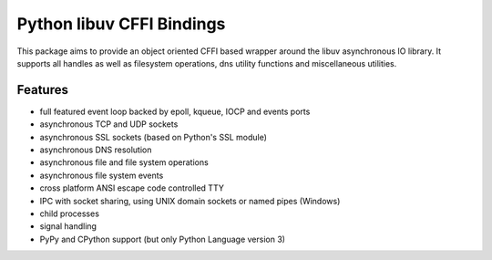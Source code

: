 Python libuv CFFI Bindings
==========================
|pypi| |unix_build| |windows_build| |docs|

This package aims to provide an object oriented CFFI based wrapper around
the libuv asynchronous IO library. It supports all handles as well as
filesystem operations, dns utility functions and miscellaneous utilities.

Features
--------
- full featured event loop backed by epoll, kqueue, IOCP and events ports
- asynchronous TCP and UDP sockets
- asynchronous SSL sockets (based on Python's SSL module)
- asynchronous DNS resolution
- asynchronous file and file system operations
- asynchronous file system events
- cross platform ANSI escape code controlled TTY
- IPC with socket sharing, using UNIX domain sockets or named pipes (Windows)
- child processes
- signal handling
- PyPy and CPython support (but only Python Language version 3)


.. |pypi| image:: https://img.shields.io/pypi/v/uv.svg?style=flat-square&label=latest%20version
    :target: https://pypi.python.org/pypi/uv

.. |unix_build| image:: https://img.shields.io/travis/koehlma/uv/master.svg?style=flat-square&label=unix%20build
    :target: https://travis-ci.org/koehlma/uv

.. |windows_build| image:: https://img.shields.io/appveyor/ci/koehlma/uv.svg?style=flat-square&label=windows%20build
    :target: https://ci.appveyor.com/project/koehlma/uv

.. |docs| image:: https://readthedocs.org/projects/uv/badge/?version=latest&style=flat-square
    :target: https://uv.readthedocs.org/en/latest/